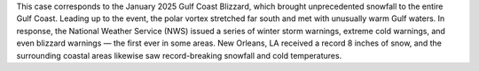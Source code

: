 This case corresponds to the January 2025 Gulf Coast Blizzard, which brought unprecedented snowfall to the entire Gulf Coast. Leading up to the event, the polar vortex stretched far south and met with unusually warm Gulf waters. In response, the National Weather Service (NWS) issued a series of winter storm warnings, extreme cold warnings, and even blizzard warnings — the first ever in some areas. New Orleans, LA received a record 8 inches of snow, and the surrounding coastal areas likewise saw record-breaking snowfall and cold temperatures.
